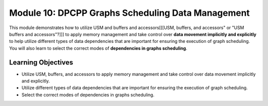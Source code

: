 Module 10: DPCPP Graphs Scheduling Data Management
##################################################

This module demonstrates how to utilize USM and buffers and accessors[[[USM, buffers, and accessors" or "USM buffers and accessors"?]]] 
to apply memory management and take control over **data movement implicitly 
and explicitly** to help utilize different types of data dependencies that are 
important for ensuring the execution of graph scheduling. You will also learn 
to select the correct modes of **dependencies in graphs scheduling**.

Learning Objectives 
********************

* Utilize USM, buffers, and accessors to apply memory management and take control over data movement implicitly and explicitly.

* Utilize different types of data dependencies that are important for ensuring the execution of graph scheduling.

* Select the correct modes of dependencies in graphs scheduling.
